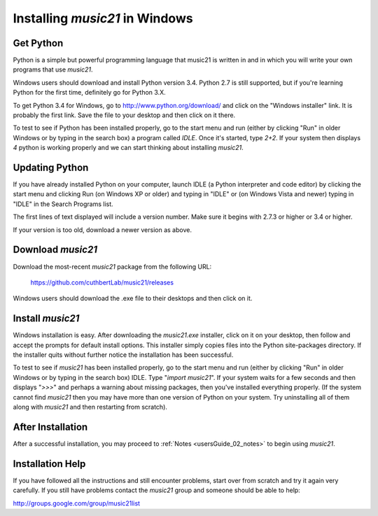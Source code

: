.. _installWindows:


Installing `music21` in Windows
============================================


Get Python
-------------------------------

Python is a simple but powerful programming language that music21
is written in and in which you will write your own programs that 
use `music21`.  

Windows users should download and install Python version 3.4. Python 2.7
is still supported, but if you're learning Python for the first time,
definitely go for Python 3.X.

To get Python 3.4 for Windows, go to http://www.python.org/download/ 
and click on the "Windows installer" link.  It is probably the 
first link.  Save the file to your desktop
and then click on it there.

To test to see if Python has been installed properly, go
to the start menu and run (either by clicking "Run" in older
Windows or by typing in the search box) a program called `IDLE`.  
Once it's started, type `2+2`.  If your system then
displays `4` python is working properly and we can start thinking
about installing `music21`.


Updating Python
-------------------------------
If you have already installed Python on your computer, 
launch IDLE (a Python interpreter and code editor) by clicking 
the start menu and clicking Run (on Windows XP or older) and 
typing in "IDLE" or (on Windows Vista and newer) typing 
in "IDLE" in the Search Programs list.

The first lines of text displayed will include a version number.  
Make sure it begins with 2.7.3 or higher or 3.4 or higher.

If your version is too old, download a newer version as above.

Download `music21`
-------------------------------

Download the most-recent `music21` package from the following URL:

  https://github.com/cuthbertLab/music21/releases

Windows users should download the .exe file to their desktops
and then click on it.


Install `music21`
-------------------------------

Windows installation is easy. After downloading the `music21.exe`
installer, click on it on your desktop, then follow and accept 
the prompts for default install options. This installer simply 
copies files into the Python site-packages directory. If the 
installer quits without further notice the installation has 
been successful. 

To test to see if `music21` has been installed properly, go
to the start menu and run (either by clicking "Run" in older
Windows or by typing in the search box) IDLE.  Type 
"`import music21`".  If your system waits for a few seconds and then
displays "`>>>`" and perhaps a warning about missing packages, then 
you've installed everything properly.  (If the system
cannot find `music21` then you may have more than one version of 
Python on your system.  Try uninstalling all of them along with `music21`
and then restarting from scratch).



After Installation
-------------------------------

After a successful installation, you may proceed to :ref:`Notes <usersGuide_02_notes>` 
to begin using `music21`.




Installation Help
-------------------------------

If you have followed all the instructions and still encounter problems, start over from scratch
and try it again very carefully.  If you still have problems
contact the `music21` group and someone should be able to help:

http://groups.google.com/group/music21list
